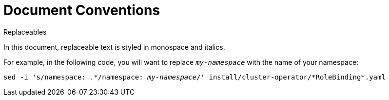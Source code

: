 // Module included in the following assemblies:
//
// assembly-overview.adoc

[id='document-conventions-{context}']
= Document Conventions

.Replaceables

In this document, replaceable text is styled in monospace and italics.

For example, in the following code, you will want to replace `_my-namespace_` with the name of your namespace:

[source, subs="+quotes,attributes+"]
----
sed -i 's/namespace: .\*/namespace: _my-namespace_/' install/cluster-operator/*RoleBinding*.yaml
----
